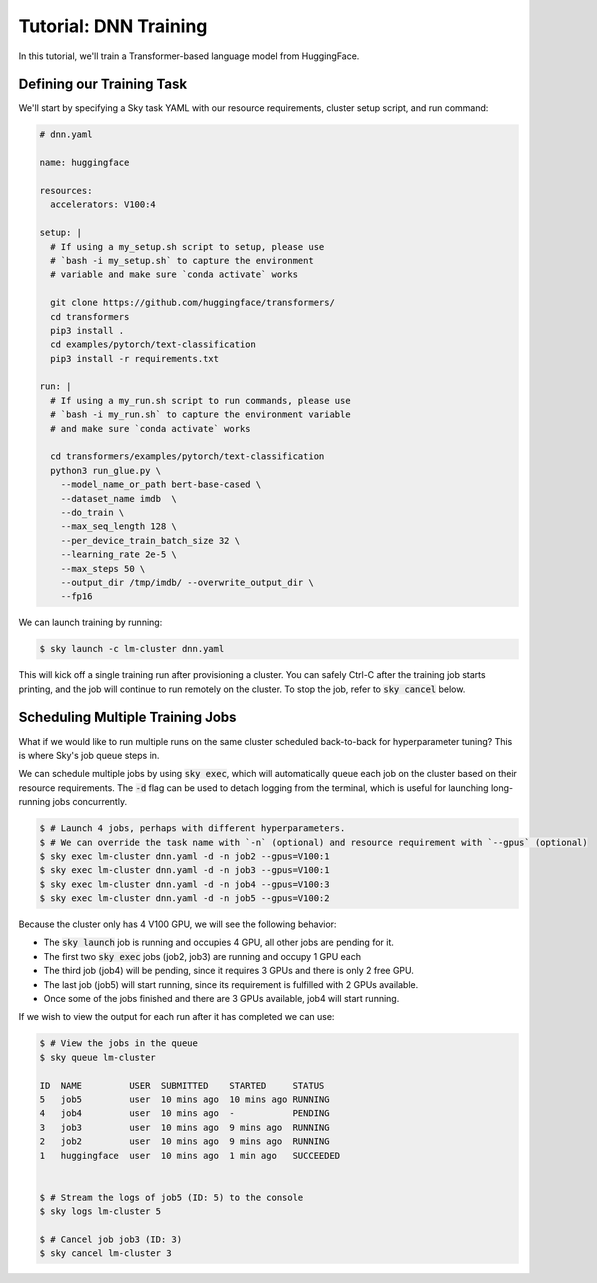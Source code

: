 Tutorial: DNN Training
======================
In this tutorial, we'll train a Transformer-based language model from HuggingFace.

Defining our Training Task
--------------------------
We'll start by specifying a Sky task YAML with our resource requirements, cluster setup script,
and run command:

.. code-block:: yaml

   # dnn.yaml

   name: huggingface

   resources:
     accelerators: V100:4

   setup: |
     # If using a my_setup.sh script to setup, please use
     # `bash -i my_setup.sh` to capture the environment
     # variable and make sure `conda activate` works

     git clone https://github.com/huggingface/transformers/
     cd transformers
     pip3 install .
     cd examples/pytorch/text-classification
     pip3 install -r requirements.txt

   run: |
     # If using a my_run.sh script to run commands, please use
     # `bash -i my_run.sh` to capture the environment variable
     # and make sure `conda activate` works
     
     cd transformers/examples/pytorch/text-classification
     python3 run_glue.py \
       --model_name_or_path bert-base-cased \
       --dataset_name imdb  \
       --do_train \
       --max_seq_length 128 \
       --per_device_train_batch_size 32 \
       --learning_rate 2e-5 \
       --max_steps 50 \
       --output_dir /tmp/imdb/ --overwrite_output_dir \
       --fp16


We can launch training by running:

.. code-block:: console

   $ sky launch -c lm-cluster dnn.yaml

This will kick off a single training run after provisioning a cluster. You can safely Ctrl-C after the training job starts printing, and the job will continue to run remotely on the cluster. To stop the job, refer to :code:`sky cancel` below.

Scheduling Multiple Training Jobs
---------------------------------
What if we would like to run multiple runs on the same cluster scheduled back-to-back
for hyperparameter tuning? This is where Sky's job queue steps in.

We can schedule multiple jobs by using :code:`sky exec`, which will
automatically queue each job on the cluster based on their resource
requirements. The :code:`-d` flag can be used to detach logging from the
terminal, which is useful for launching long-running jobs concurrently.

.. code-block:: console

   $ # Launch 4 jobs, perhaps with different hyperparameters.
   $ # We can override the task name with `-n` (optional) and resource requirement with `--gpus` (optional)
   $ sky exec lm-cluster dnn.yaml -d -n job2 --gpus=V100:1
   $ sky exec lm-cluster dnn.yaml -d -n job3 --gpus=V100:1
   $ sky exec lm-cluster dnn.yaml -d -n job4 --gpus=V100:3
   $ sky exec lm-cluster dnn.yaml -d -n job5 --gpus=V100:2

Because the cluster only has 4 V100 GPU, we will see the following behavior:

- The :code:`sky launch` job is running and occupies 4 GPU, all other jobs are pending for it.
- The first two :code:`sky exec` jobs (job2, job3) are running and occupy 1 GPU each
- The third job (job4) will be pending, since it requires 3 GPUs and there is only 2 free GPU.
- The last job (job5) will start running, since its requirement is fulfilled with 2 GPUs available.
- Once some of the jobs finished and there are 3 GPUs available, job4 will start running.

If we wish to view the output for each run after it has completed we can use:

.. code-block:: console

   $ # View the jobs in the queue
   $ sky queue lm-cluster

   ID  NAME         USER  SUBMITTED    STARTED     STATUS   
   5   job5         user  10 mins ago  10 mins ago RUNNING
   4   job4         user  10 mins ago  -           PENDING
   3   job3         user  10 mins ago  9 mins ago  RUNNING
   2   job2         user  10 mins ago  9 mins ago  RUNNING
   1   huggingface  user  10 mins ago  1 min ago   SUCCEEDED


   $ # Stream the logs of job5 (ID: 5) to the console
   $ sky logs lm-cluster 5

   $ # Cancel job job3 (ID: 3)
   $ sky cancel lm-cluster 3
